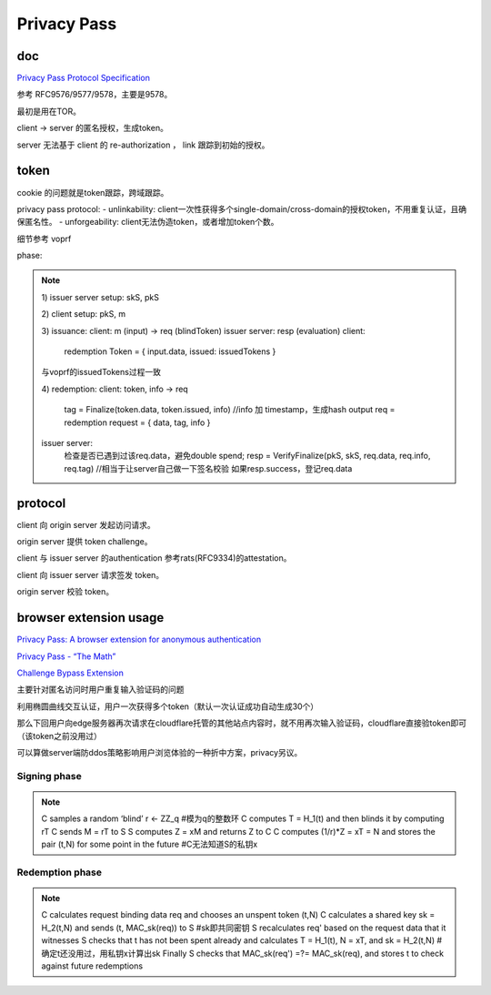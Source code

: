 Privacy Pass
###############

doc
==========================================================

`Privacy Pass Protocol Specification <https://datatracker.ietf.org/wg/privacypass/documents/>`_

参考 RFC9576/9577/9578，主要是9578。

最初是用在TOR。

client -> server 的匿名授权，生成token。

server 无法基于 client 的 re-authorization ， link 跟踪到初始的授权。

token
==========================================================

cookie 的问题就是token跟踪，跨域跟踪。

privacy pass protocol:
- unlinkability: client一次性获得多个single-domain/cross-domain的授权token，不用重复认证，且确保匿名性。
- unforgeability: client无法伪造token，或者增加token个数。

细节参考 voprf

phase:

.. note::
   
    1) issuer server setup:
    skS, pkS

    2) client setup:
    pkS, m

    3) issuance:
    client: m (input) -> req (blindToken)
    issuer server: resp (evaluation)
    client:
            redemption Token = { input.data, issued: issuedTokens }
    与voprf的issuedTokens过程一致

    4) redemption:
    client:  token, info -> req
        tag = Finalize(token.data, token.issued, info) //info 加 timestamp，生成hash output
        req = redemption request = { data, tag, info }

    issuer server:
        检查是否已遇到过该req.data，避免double spend;
        resp = VerifyFinalize(pkS, skS, req.data, req.info, req.tag) //相当于让server自己做一下签名校验
        如果resp.success，登记req.data


protocol
==========================================================

client 向 origin server 发起访问请求。

origin server 提供 token challenge。

client 与 issuer server 的authentication 参考rats(RFC9334)的attestation。

client 向 issuer server 请求签发 token。

origin server 校验 token。


browser extension usage
==========================================================

`Privacy Pass: A browser extension for anonymous authentication <https://medium.com/@alxdavids/privacy-pass-6f0acf075288>`_

`Privacy Pass - “The Math” <https://blog.cloudflare.com/privacy-pass-the-math/>`_

`Challenge Bypass Extension <https://github.com/privacypass/challenge-bypass-extension>`_

主要针对匿名访问时用户重复输入验证码的问题

利用椭圆曲线交互认证，用户一次获得多个token（默认一次认证成功自动生成30个）

那么下回用户向edge服务器再次请求在cloudflare托管的其他站点内容时，就不用再次输入验证码，cloudflare直接验token即可（该token之前没用过）

可以算做server端防ddos策略影响用户浏览体验的一种折中方案，privacy另议。

Signing phase
----------------------------------------------------------

.. note::

    C samples a random ‘blind’ r ← ZZ_q  #模为q的整数环
    C computes T = H_1(t) and then blinds it by computing rT  
    C sends M = rT to S
    S computes Z = xM and returns Z to C
    C computes (1/r)*Z = xT = N and stores the pair (t,N) for some point in the future #C无法知道S的私钥x

Redemption phase
----------------------------------------------------------

.. note::

    C calculates request binding data req and chooses an unspent token (t,N)
    C calculates a shared key sk = H_2(t,N) and sends (t, MAC_sk(req)) to S  #sk即共同密钥
    S recalculates req' based on the request data that it witnesses
    S checks that t has not been spent already and calculates T = H_1(t), N = xT, and sk = H_2(t,N)  #确定t还没用过，用私钥x计算出sk
    Finally S checks that MAC_sk(req') =?= MAC_sk(req), and stores t to check against future redemptions


